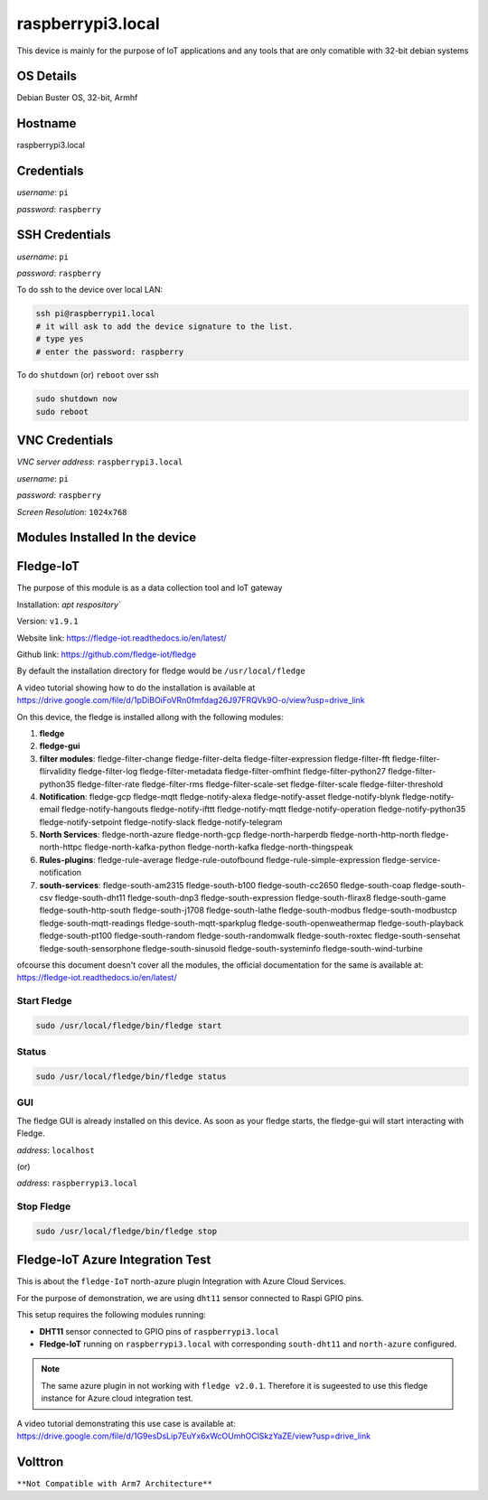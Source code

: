 ********
raspberrypi3.local
********

This device is mainly for the purpose of IoT applications and any tools that are only comatible with 32-bit debian systems

======
OS Details
======
Debian Buster OS, 32-bit, Armhf

======
Hostname
======
raspberrypi3.local

======
Credentials
======
*username*: ``pi``

*password*: ``raspberry``

======
SSH Credentials
======
*username*: ``pi``

*password*: ``raspberry``

To do ssh to the device over local LAN:

.. code-block:: console

   ssh pi@raspberrypi1.local
   # it will ask to add the device signature to the list.
   # type yes
   # enter the password: raspberry

To do ``shutdown`` (or) ``reboot`` over ssh

.. code-block:: console

   sudo shutdown now
   sudo reboot

======
VNC Credentials
======
*VNC server address*: ``raspberrypi3.local``

*username*: ``pi``

*password*: ``raspberry``

*Screen Resolution*: ``1024x768``

======
Modules Installed In the device
======


======
Fledge-IoT
======

The purpose of this module is as a data collection tool and IoT gateway

Installation: `apt respository``

Version: ``v1.9.1``

Website link: https://fledge-iot.readthedocs.io/en/latest/

Github link: https://github.com/fledge-iot/fledge


By default the installation directory for fledge would be ``/usr/local/fledge``

A video tutorial showing how to do the installation is available at https://drive.google.com/file/d/1pDiBOiFoVRn0fmfdag26J97FRQVk9O-o/view?usp=drive_link


On this device, the fledge is installed allong with the following modules:

1. **fledge**
2. **fledge-gui** 
3. **filter modules**: fledge-filter-change fledge-filter-delta fledge-filter-expression fledge-filter-fft fledge-filter-flirvalidity fledge-filter-log fledge-filter-metadata fledge-filter-omfhint fledge-filter-python27 fledge-filter-python35 fledge-filter-rate fledge-filter-rms fledge-filter-scale-set fledge-filter-scale fledge-filter-threshold 
4. **Notification**: fledge-gcp fledge-mqtt fledge-notify-alexa fledge-notify-asset fledge-notify-blynk fledge-notify-email fledge-notify-hangouts fledge-notify-ifttt fledge-notify-mqtt fledge-notify-operation fledge-notify-python35 fledge-notify-setpoint fledge-notify-slack fledge-notify-telegram
5. **North Services**: fledge-north-azure fledge-north-gcp fledge-north-harperdb fledge-north-http-north fledge-north-httpc fledge-north-kafka-python fledge-north-kafka fledge-north-thingspeak
6. **Rules-plugins**: fledge-rule-average fledge-rule-outofbound fledge-rule-simple-expression fledge-service-notification
7. **south-services**: fledge-south-am2315 fledge-south-b100 fledge-south-cc2650 fledge-south-coap fledge-south-csv fledge-south-dht11 fledge-south-dnp3 fledge-south-expression fledge-south-flirax8 fledge-south-game fledge-south-http-south fledge-south-j1708 fledge-south-lathe fledge-south-modbus fledge-south-modbustcp fledge-south-mqtt-readings fledge-south-mqtt-sparkplug fledge-south-openweathermap fledge-south-playback fledge-south-pt100 fledge-south-random fledge-south-randomwalk fledge-south-roxtec fledge-south-sensehat fledge-south-sensorphone fledge-south-sinusoid fledge-south-systeminfo fledge-south-wind-turbine

ofcourse this document doesn't cover all the modules, the official documentation for the same is available at: https://fledge-iot.readthedocs.io/en/latest/

------
Start Fledge
------


.. code-block:: console

   sudo /usr/local/fledge/bin/fledge start

------
Status
------

.. code-block:: console

   sudo /usr/local/fledge/bin/fledge status


------
GUI
------

The fledge GUI is already installed on this device. As soon as your fledge starts, the fledge-gui will start interacting with Fledge.


*address*: ``localhost``

(or)

*address*: ``raspberrypi3.local``

------
Stop Fledge
------

.. code-block:: console

   sudo /usr/local/fledge/bin/fledge stop


======
Fledge-IoT Azure Integration Test
======


This is about the ``fledge-IoT`` north-azure plugin Integration with Azure Cloud Services.

For the purpose of demonstration, we are using ``dht11`` sensor connected to Raspi GPIO pins.


This setup requires the following modules running:

- **DHT11** sensor connected to GPIO pins of ``raspberrypi3.local``

- **Fledge-IoT** running on ``raspberrypi3.local`` with corresponding ``south-dht11`` and ``north-azure`` configured.

.. note::

   The same azure plugin in not working with ``fledge v2.0.1``. Therefore it is sugeested to use this fledge instance for Azure cloud integration test.


A video tutorial demonstrating this use case is available at: https://drive.google.com/file/d/1G9esDsLip7EuYx6xWcOUmhOClSkzYaZE/view?usp=drive_link


======
Volttron
======

``**Not Compatible with Arm7 Architecture**``


